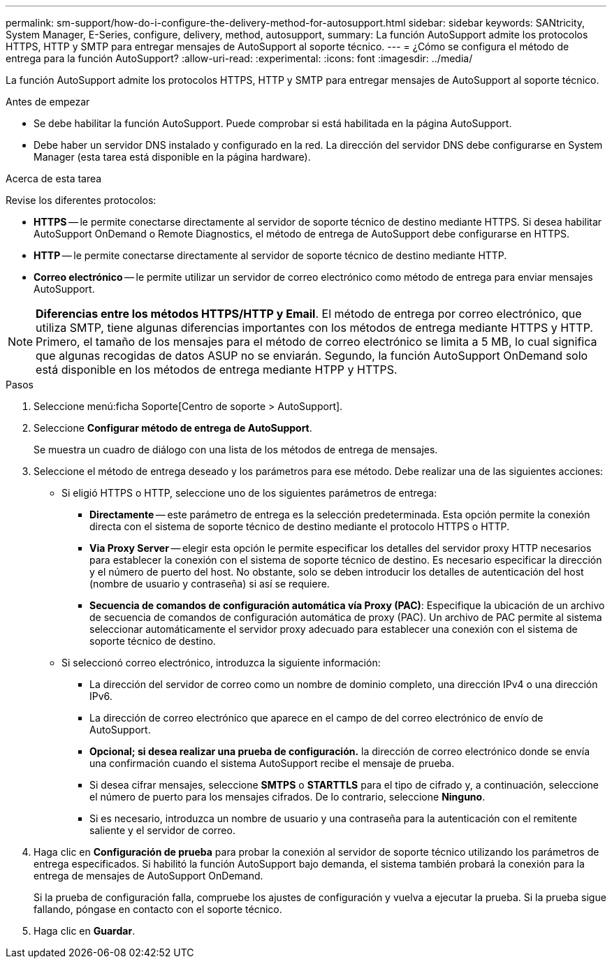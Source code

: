 ---
permalink: sm-support/how-do-i-configure-the-delivery-method-for-autosupport.html 
sidebar: sidebar 
keywords: SANtricity, System Manager, E-Series, configure, delivery, method, autosupport, 
summary: La función AutoSupport admite los protocolos HTTPS, HTTP y SMTP para entregar mensajes de AutoSupport al soporte técnico. 
---
= ¿Cómo se configura el método de entrega para la función AutoSupport?
:allow-uri-read: 
:experimental: 
:icons: font
:imagesdir: ../media/


[role="lead"]
La función AutoSupport admite los protocolos HTTPS, HTTP y SMTP para entregar mensajes de AutoSupport al soporte técnico.

.Antes de empezar
* Se debe habilitar la función AutoSupport. Puede comprobar si está habilitada en la página AutoSupport.
* Debe haber un servidor DNS instalado y configurado en la red. La dirección del servidor DNS debe configurarse en System Manager (esta tarea está disponible en la página hardware).


.Acerca de esta tarea
Revise los diferentes protocolos:

* *HTTPS* -- le permite conectarse directamente al servidor de soporte técnico de destino mediante HTTPS. Si desea habilitar AutoSupport OnDemand o Remote Diagnostics, el método de entrega de AutoSupport debe configurarse en HTTPS.
* *HTTP* -- le permite conectarse directamente al servidor de soporte técnico de destino mediante HTTP.
* *Correo electrónico* -- le permite utilizar un servidor de correo electrónico como método de entrega para enviar mensajes AutoSupport.


[NOTE]
====
*Diferencias entre los métodos HTTPS/HTTP y Email*. El método de entrega por correo electrónico, que utiliza SMTP, tiene algunas diferencias importantes con los métodos de entrega mediante HTTPS y HTTP. Primero, el tamaño de los mensajes para el método de correo electrónico se limita a 5 MB, lo cual significa que algunas recogidas de datos ASUP no se enviarán. Segundo, la función AutoSupport OnDemand solo está disponible en los métodos de entrega mediante HTPP y HTTPS.

====
.Pasos
. Seleccione menú:ficha Soporte[Centro de soporte > AutoSupport].
. Seleccione *Configurar método de entrega de AutoSupport*.
+
Se muestra un cuadro de diálogo con una lista de los métodos de entrega de mensajes.

. Seleccione el método de entrega deseado y los parámetros para ese método. Debe realizar una de las siguientes acciones:
+
** Si eligió HTTPS o HTTP, seleccione uno de los siguientes parámetros de entrega:
+
*** *Directamente* -- este parámetro de entrega es la selección predeterminada. Esta opción permite la conexión directa con el sistema de soporte técnico de destino mediante el protocolo HTTPS o HTTP.
*** *Via Proxy Server* -- elegir esta opción le permite especificar los detalles del servidor proxy HTTP necesarios para establecer la conexión con el sistema de soporte técnico de destino. Es necesario especificar la dirección y el número de puerto del host. No obstante, solo se deben introducir los detalles de autenticación del host (nombre de usuario y contraseña) si así se requiere.
*** *Secuencia de comandos de configuración automática vía Proxy (PAC)*: Especifique la ubicación de un archivo de secuencia de comandos de configuración automática de proxy (PAC). Un archivo de PAC permite al sistema seleccionar automáticamente el servidor proxy adecuado para establecer una conexión con el sistema de soporte técnico de destino.


** Si seleccionó correo electrónico, introduzca la siguiente información:
+
*** La dirección del servidor de correo como un nombre de dominio completo, una dirección IPv4 o una dirección IPv6.
*** La dirección de correo electrónico que aparece en el campo de del correo electrónico de envío de AutoSupport.
*** *Opcional; si desea realizar una prueba de configuración.* la dirección de correo electrónico donde se envía una confirmación cuando el sistema AutoSupport recibe el mensaje de prueba.
*** Si desea cifrar mensajes, seleccione *SMTPS* o *STARTTLS* para el tipo de cifrado y, a continuación, seleccione el número de puerto para los mensajes cifrados. De lo contrario, seleccione *Ninguno*.
*** Si es necesario, introduzca un nombre de usuario y una contraseña para la autenticación con el remitente saliente y el servidor de correo.




. Haga clic en *Configuración de prueba* para probar la conexión al servidor de soporte técnico utilizando los parámetros de entrega especificados. Si habilitó la función AutoSupport bajo demanda, el sistema también probará la conexión para la entrega de mensajes de AutoSupport OnDemand.
+
Si la prueba de configuración falla, compruebe los ajustes de configuración y vuelva a ejecutar la prueba. Si la prueba sigue fallando, póngase en contacto con el soporte técnico.

. Haga clic en *Guardar*.

